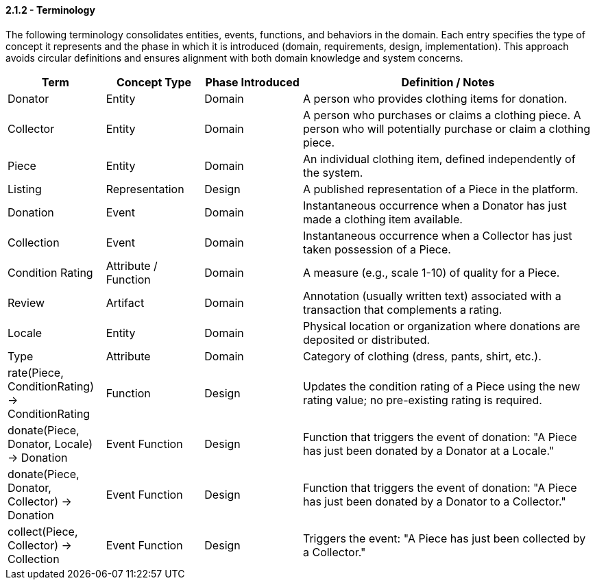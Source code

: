 // --
// Author: Kevin Gómez
// Institution: University of Puerto Rico at Mayagüez
// Date Created: 2025-09-13
// Last Updated: 2025-09-13
// Version: 1.0
// Project: Hand-me-down Clothing
// GitHub Issue: #92
// --

==== *2.1.2 - Terminology*

The following terminology consolidates entities, events, functions, and behaviors in the domain. Each entry specifies the type of concept it represents and the phase in which it is introduced 
(domain, requirements, design, implementation). This approach avoids circular definitions and 
ensures alignment with both domain knowledge and system concerns.

[cols="^,^,^,3", options="header", align=center]
|===
| Term | Concept Type | Phase Introduced | Definition / Notes
| Donator | Entity | Domain | A person who provides clothing items for donation.
| Collector | Entity | Domain | A person who purchases or claims a clothing piece. A person who will potentially purchase or claim a clothing piece.
| Piece | Entity | Domain | An individual clothing item, defined independently of the system.
| Listing | Representation | Design | A published representation of a Piece in the platform.
| Donation | Event | Domain | Instantaneous occurrence when a Donator has just made a clothing item available.
| Collection | Event | Domain | Instantaneous occurrence when a Collector has just taken possession of a Piece.
| Condition Rating | Attribute / Function | Domain | A measure (e.g., scale 1-10) of quality for a Piece.
| Review | Artifact | Domain | Annotation (usually written text) associated with a transaction that complements a rating.
| Locale | Entity | Domain | Physical location or organization where donations are deposited or distributed.
| Type | Attribute | Domain | Category of clothing (dress, pants, shirt, etc.).
| rate(Piece, ConditionRating) -> ConditionRating | Function | Design | Updates the condition rating of a Piece using the new rating value; no pre-existing rating is required.
| donate(Piece, Donator, Locale) -> Donation | Event Function | Design | Function that triggers the event of donation: "A Piece has just been donated by a Donator at a Locale."
| donate(Piece, Donator, Collector) -> Donation | Event Function | Design | Function that triggers the event of donation: "A Piece has just been donated by a Donator to a Collector."
| collect(Piece, Collector) -> Collection | Event Function | Design | Triggers the event: "A Piece has just been collected by a Collector."
|===
